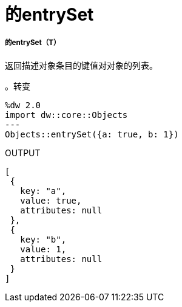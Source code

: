 = 的entrySet

// * <<entryset1>>


[[entryset1]]
===== 的entrySet（T）

返回描述对象条目的键值对对象的列表。

。转变
[source,DataWeave, linenums]
----
%dw 2.0
import dw::core::Objects
---
Objects::entrySet({a: true, b: 1})
----

.OUTPUT
[source,JSON, linenums]
----
[
 {
   key: "a",
   value: true,
   attributes: null
 },
 {
   key: "b",
   value: 1,
   attributes: null
 }
]
----

